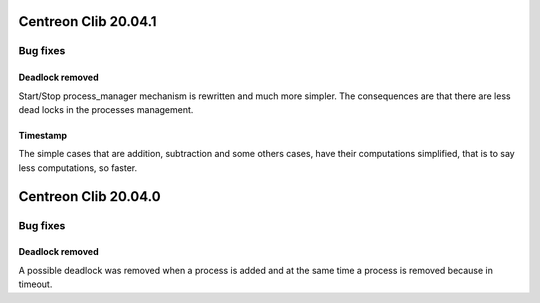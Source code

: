=====================
Centreon Clib 20.04.1
=====================

*********
Bug fixes
*********

Deadlock removed
================
Start/Stop process_manager mechanism is rewritten and much more simpler. The
consequences are that there are less dead locks in the processes management.

Timestamp
=========
The simple cases that are addition, subtraction and some others cases, have
their computations simplified, that is to say less computations, so faster.

=====================
Centreon Clib 20.04.0
=====================

*********
Bug fixes
*********

Deadlock removed
================
A possible deadlock was removed when a process is added and at the same time
a process is removed because in timeout.
